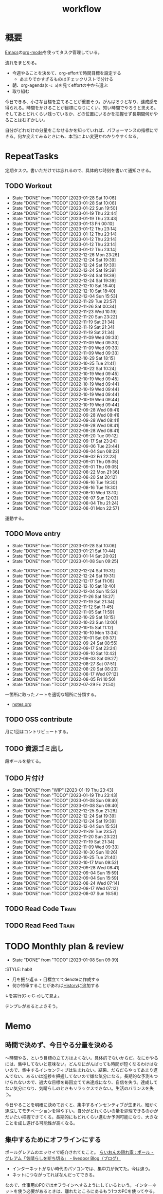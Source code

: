 :PROPERTIES:
:ID:       fad0d446-fe06-4614-af63-a0c5ecc11c9c
:END:
#+title: workflow
#+filetags: :Habit:
* 概要
[[id:1ad8c3d5-97ba-4905-be11-e6f2626127ad][Emacs]]の[[id:7e85e3f3-a6b9-447e-9826-307a3618dac8][org-mode]]を使ってタスク管理している。

流れをまとめる。

- 今週やることを決めて、org-effortで時間目標を設定する
  - あまりでかすぎるものはチェックリストで分ける
- 朝、org-agenda(~C-c a~)を見てeffortの中から選ぶ
- 取り組む

今日できる、小さな目標を立てることが重要そう。がんばろうとなり、達成感を得られる。時間をかけることが目標になりにくい。短い時間でやろうと思える。そしてあとどれくらい残っているか、どの位置にいるかを把握せず長期間何かやることはむずかしい。

自分がどれだけの分量をこなせるかを知っていれば、パフォーマンスの指標にできる。何か変えてみるときにも、本当によい変更かわかりやすくなる。
* RepeatTasks
定期タスク。書いただけでは忘れるので、具体的な時刻を書いて通知させる。
** TODO Workout
SCHEDULED: <2023-01-31 Tue 14:00 +3d>
:PROPERTIES:
:STYLE:    habit
:LAST_REPEAT: [2023-01-28 Sat 10:06]
:END:

- State "DONE"       from "TODO"       [2023-01-28 Sat 10:06]
- State "DONE"       from "TODO"       [2023-01-28 Sat 10:06]
- State "DONE"       from "TODO"       [2023-01-22 Sun 19:50]
- State "DONE"       from "TODO"       [2023-01-19 Thu 23:44]
- State "DONE"       from "TODO"       [2023-01-19 Thu 23:43]
- State "DONE"       from "TODO"       [2023-01-13 Fri 00:10]
- State "DONE"       from "TODO"       [2023-01-12 Thu 23:14]
- State "DONE"       from "TODO"       [2023-01-12 Thu 23:14]
- State "DONE"       from "TODO"       [2023-01-12 Thu 23:14]
- State "DONE"       from "TODO"       [2023-01-12 Thu 23:14]
- State "DONE"       from "TODO"       [2023-01-12 Thu 23:14]
- State "DONE"       from "TODO"       [2022-12-26 Mon 23:26]
- State "DONE"       from "TODO"       [2022-12-24 Sat 19:39]
- State "DONE"       from "TODO"       [2022-12-24 Sat 19:39]
- State "DONE"       from "TODO"       [2022-12-24 Sat 19:39]
- State "DONE"       from "TODO"       [2022-12-24 Sat 19:39]
- State "DONE"       from "TODO"       [2022-12-24 Sat 19:39]
- State "DONE"       from "TODO"       [2022-12-10 Sat 18:40]
- State "DONE"       from "TODO"       [2022-12-10 Sat 18:40]
- State "DONE"       from "TODO"       [2022-12-04 Sun 15:53]
- State "DONE"       from "TODO"       [2022-11-29 Tue 23:57]
- State "DONE"       from "TODO"       [2022-11-26 Sat 00:34]
- State "DONE"       from "TODO"       [2022-11-23 Wed 10:19]
- State "DONE"       from "TODO"       [2022-11-20 Sun 23:22]
- State "DONE"       from "TODO"       [2022-11-19 Sat 21:34]
- State "DONE"       from "TODO"       [2022-11-19 Sat 21:34]
- State "DONE"       from "TODO"       [2022-11-19 Sat 21:34]
- State "DONE"       from "TODO"       [2022-11-09 Wed 09:33]
- State "DONE"       from "TODO"       [2022-11-09 Wed 09:33]
- State "DONE"       from "TODO"       [2022-11-09 Wed 09:33]
- State "DONE"       from "TODO"       [2022-11-09 Wed 09:33]
- State "DONE"       from "TODO"       [2022-10-29 Sat 18:15]
- State "DONE"       from "TODO"       [2022-10-25 Tue 21:41]
- State "DONE"       from "TODO"       [2022-10-22 Sat 10:24]
- State "DONE"       from "TODO"       [2022-10-19 Wed 09:45]
- State "DONE"       from "TODO"       [2022-10-19 Wed 09:45]
- State "DONE"       from "TODO"       [2022-10-19 Wed 09:44]
- State "DONE"       from "TODO"       [2022-10-19 Wed 09:44]
- State "DONE"       from "TODO"       [2022-10-19 Wed 09:44]
- State "DONE"       from "TODO"       [2022-10-19 Wed 09:44]
- State "DONE"       from "TODO"       [2022-10-19 Wed 09:44]
- State "DONE"       from "TODO"       [2022-09-28 Wed 08:41]
- State "DONE"       from "TODO"       [2022-09-28 Wed 08:41]
- State "DONE"       from "TODO"       [2022-09-28 Wed 08:41]
- State "DONE"       from "TODO"       [2022-09-28 Wed 08:41]
- State "DONE"       from "TODO"       [2022-09-28 Wed 08:41]
- State "DONE"       from "TODO"       [2022-09-20 Tue 09:12]
- State "DONE"       from "TODO"       [2022-09-17 Sat 23:24]
- State "DONE"       from "TODO"       [2022-09-06 Tue 23:44]
- State "DONE"       from "TODO"       [2022-09-04 Sun 08:22]
- State "DONE"       from "TODO"       [2022-09-02 Fri 22:23]
- State "DONE"       from "TODO"       [2022-09-01 Thu 09:05]
- State "DONE"       from "TODO"       [2022-09-01 Thu 09:05]
- State "DONE"       from "TODO"       [2022-08-22 Mon 21:36]
- State "DONE"       from "TODO"       [2022-08-20 Sat 20:12]
- State "DONE"       from "TODO"       [2022-08-16 Tue 19:30]
- State "DONE"       from "TODO"       [2022-08-16 Tue 19:30]
- State "DONE"       from "TODO"       [2022-08-10 Wed 13:10]
- State "DONE"       from "TODO"       [2022-08-07 Sun 12:03]
- State "DONE"       from "TODO"       [2022-08-04 Thu 21:24]
- State "DONE"       from "TODO"       [2022-08-01 Mon 22:57]
運動する。
** TODO Move entry
SCHEDULED: <2023-02-04 Sat 11:00 +1w>
:PROPERTIES:
:STYLE:    habit
:LAST_REPEAT: [2023-01-28 Sat 10:06]
:END:
- State "DONE"       from "TODO"       [2023-01-28 Sat 10:06]
- State "DONE"       from "TODO"       [2023-01-21 Sat 10:44]
- State "DONE"       from "TODO"       [2023-01-14 Sat 20:02]
- State "DONE"       from "TODO"       [2023-01-08 Sun 09:25]
:LOGBOOK:
CLOCK: [2023-01-08 Sun 09:25]--[2023-01-08 Sun 09:25] =>  0:00
:END:

- State "DONE"       from "TODO"       [2022-12-24 Sat 19:31]
- State "DONE"       from "TODO"       [2022-12-24 Sat 19:31]
- State "DONE"       from "TODO"       [2022-12-17 Sat 11:06]
- State "DONE"       from "TODO"       [2022-12-10 Sat 18:40]
- State "DONE"       from "TODO"       [2022-12-04 Sun 15:52]
- State "DONE"       from "TODO"       [2022-11-26 Sat 18:27]
- State "DONE"       from "TODO"       [2022-11-19 Sat 21:34]
- State "DONE"       from "TODO"       [2022-11-12 Sat 11:45]
- State "DONE"       from "TODO"       [2022-11-05 Sat 11:59]
- State "DONE"       from "TODO"       [2022-10-29 Sat 18:15]
- State "DONE"       from "TODO"       [2022-10-23 Sun 13:00]
- State "DONE"       from "TODO"       [2022-10-15 Sat 11:12]
- State "DONE"       from "TODO"       [2022-10-10 Mon 13:34]
- State "DONE"       from "TODO"       [2022-10-01 Sat 09:37]
- State "DONE"       from "TODO"       [2022-09-24 Sat 08:55]
- State "DONE"       from "TODO"       [2022-09-17 Sat 23:24]
- State "DONE"       from "TODO"       [2022-09-10 Sat 10:42]
- State "DONE"       from "TODO"       [2022-09-03 Sat 09:27]
- State "DONE"       from "TODO"       [2022-08-27 Sat 07:51]
- State "DONE"       from "TODO"       [2022-08-20 Sat 08:23]
- State "DONE"       from "TODO"       [2022-08-17 Wed 07:12]
- State "DONE"       from "TODO"       [2022-08-05 Fri 10:50]
- State "DONE"       from "TODO"       [2022-07-29 Fri 21:50]
一箇所に取ったノートを適切な場所に分類する。
- [[file:~/Dropbox/junk/diary/org-journal/todo.org][notes.org]]
** TODO OSS contribute
SCHEDULED: <2023-03-01 Tue 10:00 +1m>

月に1回はコントリビュートする。
** TODO 資源ゴミ出し
SCHEDULED: <2023-02-06 Mon 09:00 +1w>
:PROPERTIES:
:LAST_REPEAT: [2022-04-09 Sat 17:27]
:END:

段ボールを捨てる。
** TODO 片付け
SCHEDULED: <2023-02-26 Sun 14:00 +1w>
:PROPERTIES:
:STYLE:    habit
:LAST_REPEAT: [2023-01-21 Sat 15:32]
:END:
- State "DONE"       from "WIP"        [2023-01-19 Thu 23:43]
- State "DONE"       from "TODO"       [2023-01-19 Thu 23:43]
- State "DONE"       from "TODO"       [2023-01-08 Sun 09:40]
- State "DONE"       from "TODO"       [2023-01-08 Sun 09:40]
- State "DONE"       from "TODO"       [2022-12-25 Sun 21:28]
- State "DONE"       from "TODO"       [2022-12-24 Sat 19:39]
- State "DONE"       from "TODO"       [2022-12-24 Sat 19:39]
- State "DONE"       from "TODO"       [2022-12-04 Sun 15:53]
- State "DONE"       from "TODO"       [2022-11-29 Tue 23:57]
- State "DONE"       from "TODO"       [2022-11-20 Sun 23:22]
- State "DONE"       from "TODO"       [2022-11-19 Sat 21:34]
- State "DONE"       from "TODO"       [2022-11-09 Wed 09:33]
- State "DONE"       from "TODO"       [2022-10-30 Sun 10:26]
- State "DONE"       from "TODO"       [2022-10-25 Tue 21:40]
- State "DONE"       from "TODO"       [2022-10-17 Mon 09:52]
- State "DONE"       from "TODO"       [2022-09-28 Wed 08:41]
- State "DONE"       from "TODO"       [2022-09-04 Sun 15:59]
- State "DONE"       from "TODO"       [2022-09-04 Sun 15:59]
- State "DONE"       from "TODO"       [2022-08-24 Wed 07:14]
- State "DONE"       from "TODO"       [2022-08-17 Wed 07:12]
- State "DONE"       from "TODO"       [2022-08-07 Sun 16:56]
** TODO Read Code                                                   :Train:
:LOGBOOK:
CLOCK: [2023-01-22 Sun 12:27]--[2023-01-22 Sun 12:52] =>  0:25
CLOCK: [2023-01-14 Sat 16:20]--[2023-01-14 Sat 16:45] =>  0:25
CLOCK: [2023-01-14 Sat 14:33]--[2023-01-14 Sat 14:58] =>  0:25
CLOCK: [2022-12-28 Wed 07:38]--[2022-12-28 Wed 08:03] =>  0:25
CLOCK: [2022-12-24 Sat 23:31]--[2022-12-24 Sat 23:56] =>  0:25
CLOCK: [2022-12-24 Sat 23:06]--[2022-12-24 Sat 23:31] =>  0:25
CLOCK: [2022-12-24 Sat 20:38]--[2022-12-24 Sat 21:03] =>  0:25
CLOCK: [2022-12-24 Sat 20:13]--[2022-12-24 Sat 20:38] =>  0:25
CLOCK: [2022-12-24 Sat 19:48]--[2022-12-24 Sat 20:13] =>  0:25
CLOCK: [2022-11-12 Sat 17:01]--[2022-11-12 Sat 17:26] =>  0:25
CLOCK: [2022-11-12 Sat 16:27]--[2022-11-12 Sat 16:52] =>  0:25
CLOCK: [2022-10-26 Wed 08:54]--[2022-10-26 Wed 09:19] =>  0:25
CLOCK: [2022-10-26 Wed 08:29]--[2022-10-26 Wed 08:54] =>  0:25
CLOCK: [2022-10-26 Wed 00:07]--[2022-10-26 Wed 00:32] =>  0:25
CLOCK: [2022-08-05 Fri 16:24]--[2022-08-05 Fri 16:49] =>  0:25
CLOCK: [2022-08-01 Mon 23:04]--[2022-08-01 Mon 23:29] =>  0:25
CLOCK: [2022-07-31 Sun 21:58]--[2022-07-31 Sun 22:23] =>  0:25
CLOCK: [2022-07-31 Sun 16:21]--[2022-07-31 Sun 16:46] =>  0:25
CLOCK: [2022-07-31 Sun 14:59]--[2022-07-31 Sun 15:24] =>  0:25
CLOCK: [2022-07-31 Sun 12:36]--[2022-07-31 Sun 13:01] =>  0:25
CLOCK: [2022-07-31 Sun 12:11]--[2022-07-31 Sun 12:36] =>  0:25
:END:
** TODO Read Feed                                                   :Train:
:LOGBOOK:
CLOCK: [2022-06-08 Wed 22:17]--[2022-06-08 Wed 22:42] =>  0:25
CLOCK: [2022-06-04 Sat 17:58]--[2022-06-04 Sat 18:23] =>  0:25
CLOCK: [2022-05-29 Sun 11:42]--[2022-05-29 Sun 12:07] =>  0:25
CLOCK: [2022-05-28 Sat 11:06]--[2022-05-28 Sat 11:31] =>  0:25
CLOCK: [2022-05-28 Sat 10:40]--[2022-05-28 Sat 11:05] =>  0:25
CLOCK: [2022-05-22 Sun 12:02]--[2022-05-22 Sun 12:27] =>  0:25
CLOCK: [2022-05-21 Sat 15:01]--[2022-05-21 Sat 15:26] =>  0:25
CLOCK: [2022-05-21 Sat 12:15]--[2022-05-21 Sat 12:40] =>  0:25
CLOCK: [2022-05-20 Fri 09:38]--[2022-05-20 Fri 10:03] =>  0:25
CLOCK: [2022-05-15 Sun 13:26]--[2022-05-15 Sun 13:51] =>  0:25
CLOCK: [2022-05-14 Sat 21:34]--[2022-05-14 Sat 21:59] =>  0:25
CLOCK: [2022-05-14 Sat 21:08]--[2022-05-14 Sat 21:33] =>  0:25
CLOCK: [2022-05-11 Wed 23:28]--[2022-05-11 Wed 23:53] =>  0:25
CLOCK: [2022-05-11 Wed 10:01]--[2022-05-11 Wed 10:26] =>  0:25
CLOCK: [2022-05-06 Fri 10:12]--[2022-05-06 Fri 10:37] =>  0:25
CLOCK: [2022-05-04 Wed 15:16]--[2022-05-04 Wed 15:41] =>  0:25
CLOCK: [2022-04-30 Sat 10:02]--[2022-04-30 Sat 10:27] =>  0:25
CLOCK: [2022-04-30 Sat 09:28]--[2022-04-30 Sat 09:53] =>  0:25
CLOCK: [2022-04-28 Thu 22:07]--[2022-04-28 Thu 22:32] =>  0:25
CLOCK: [2022-04-28 Thu 21:42]--[2022-04-28 Thu 22:07] =>  0:25
CLOCK: [2022-04-27 Wed 23:17]--[2022-04-27 Wed 23:42] =>  0:25
CLOCK: [2022-04-24 Sun 19:36]--[2022-04-24 Sun 20:01] =>  0:25
:END:
* TODO Monthly plan & review
SCHEDULED: <2023-02-01 Wed 12:00 +1m>
:PROPERTIES:
:LAST_REPEAT: [2023-01-08 Sun 09:39]
:END:
- State "DONE"       from "TODO"       [2023-01-08 Sun 09:39]
:STYLE:    habit

- 月を振り返る + 目標立ててdenoteに作成する
- 何か特筆することがあれば[[id:a0f58a2a-e92d-496e-9c81-dc5401ab314f][History]]に追加する

↓を実行(C-c C-c)して見よ。
#+BEGIN: clocktable :maxlevel 3 :scope agenda :tags "" :block lastmonth :step week :stepskip0 true :fileskip0 true
#+END

テンプレがあるとよさそう。

* Memo
** 時間で決めず、今日やる分量を決める
〜時間やる、という目標の立て方はよくない。具体的でないからだ。なにかやるには、集中してないと意味ない。どんなにがんばっても時間が短くなるわけはないので、集中するインセンティブは生まれない。結果、だらだらやってあまり進んでない、あるいは進捗を把握してないので嫌な気分になる。長期的な予測もつけられないので、過大な目標を毎回立てて未達成になり、自信を失う。達成してない気分になり、気晴らしのときもリラックスできない。生活のバランスを失う。

今日やることを明確に決めておくと、集中するインセンティブが生まれ、細かく達成してモチベーションを得やすい。自分がどれくらいの量を処理できるのかがだいたい把握できてくる。長期的にもどれくらい進むか予測可能になり、大きなことを成し遂げる可能性が高くなる。
** 集中するためにオフラインにする
ポールグレアムのエッセイで紹介されてたこと。
[[http://blog.livedoor.jp/lionfan/archives/52681996.html][らいおんの隠れ家 : ポール・グレアム「気晴らしを断ち切る」 - livedoor Blog（ブログ）]]

- インターネットがない時代のパソコンでは、集中力が保てた。今は違う。
- ネットにつながってればなんだってできる。

なので、仕事用のPCではオフラインへするようにしているという。
インターネットを使う必要があるときは、離れたところにあるもう1つのPCを使ってやる。

これを参考に、LANのスイッチを買ってやってみた(机が2つないので)。かなりいい。
ふとしたときにネット検索しようとして脱線したり音楽を聞いて集中力が削がれていることがよくわかる。
インターネットにつながってないことで、心が平穏になる。

ただ生産的で知る必要があることもわからなくなる↓。

- ソフトウェアのドキュメント
- よく検索するちょっとしたこと

これらは、ローカルにあらかじめ置いて参照できるようにしておくとよさそう。
* Tasks
* Archives
** DONE タスク状況をレポート化する
CLOSED: [2021-09-12 Sun 18:18]
:LOGBOOK:
CLOCK: [2021-09-12 Sun 15:32]--[2021-09-12 Sun 15:57] =>  0:25
CLOCK: [2021-09-12 Sun 14:47]--[2021-09-12 Sun 15:12] =>  0:25
CLOCK: [2021-09-12 Sun 13:51]--[2021-09-12 Sun 14:16] =>  0:25
:END:
週ごとで作成できると面白そう。
今週doneしたやつ、タスクでかかった時間の総計。
** DONE よく使うagenda viewを一発で開けるようにする
CLOSED: [2021-09-12 Sun 18:19]
- [[https://orgmode.org/manual/Exporting-Agenda-Views.html][Exporting Agenda Views (The Org Manual)]]

week, log-modeを自動的に選択してほしい。
** CLOSE チェック忘れるとalertされなくなる
CLOSED: [2022-02-13 Sun 01:44]
何時間かはスヌーズ的にorg-alert通知してくれるが、しばらくすると出なくなる。
一応org-agendaには過ぎてるのも表示されるので放置するようなことはないが、不便。

org-agendaに期限切れが表示されるから、この問題は起きない。
